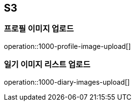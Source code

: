 == S3

=== 프로필 이미지 업로드
operation::1000-profile-image-upload[]

=== 일기 이미지 리스트 업로드
operation::1000-diary-images-upload[]